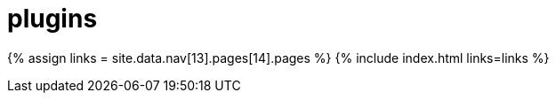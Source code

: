 :rootDir: ./../../
:partialsDir: {rootDir}partials/
= plugins
:type: folder

{% assign links = site.data.nav[13].pages[14].pages %}
{% include index.html links=links %}

